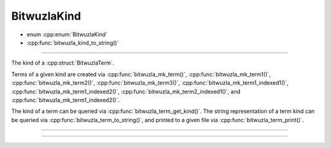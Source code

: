 BitwuzlaKind
------------

- enum :cpp:enum:`BitwuzlaKind`
- :cpp:func:`bitwuzla_kind_to_string()`

----

The kind of a :cpp:struct:`BitwuzlaTerm`.

Terms of a given kind are created via :cpp:func:`bitwuzla_mk_term()`,
:cpp:func:`bitwuzla_mk_term1()`, :cpp:func:`bitwuzla_mk_term2()`,
:cpp:func:`bitwuzla_mk_term3()`, :cpp:func:`bitwuzla_mk_term1_indexed1()`,
:cpp:func:`bitwuzla_mk_term1_indexed2()`,
:cpp:func:`bitwuzla_mk_term2_indexed1()`, and
:cpp:func:`bitwuzla_mk_term1_indexed2()`.

The kind of a term can be queried via :cpp:func:`bitwuzla_term_get_kind()`.
The string representation of a term kind can be queried via
:cpp:func:`bitwuzla_term_to_string()`, and printed to a given file
via :cpp:func:`bitwuzla_term_print()`.

----

.. doxygenenum:: BitwuzlaKind
    :project: Bitwuzla_c

----

.. doxygenfunction:: bitwuzla_kind_to_string
    :project: Bitwuzla_c
